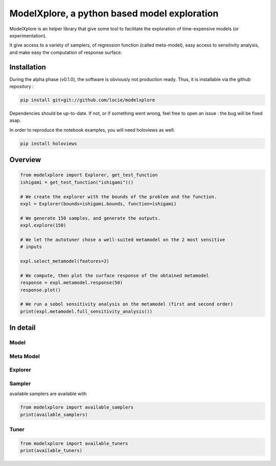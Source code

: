 ModelXplore, a python based model exploration
=============================================

ModelXplore is an helper library that give some tool to facilitate the
exploration of time-expensive models (or experimentation).

It give access to a variety of samplers, of regression function
(called meta-model), easy access to sensitivity analysis, and make easy the
computation of response surface.

Installation
------------

During the alpha phase (v0.1.0), the software is obviously not production
ready. Thus, it is installable via the github repository :

.. code-block:: bash

  pip install git+git://github.com/locie/modelxplore

Dependencies should be up-to-date. If not, or if something went wrong, feel
free to open an issue : the bug will be fixed asap.

In order to reproduce the notebook examples, you will need holoviews as well:

.. code-block:: bash

  pip install holoviews


Overview
--------

.. code-block:: python3

  from modelxplore import Explorer, get_test_function
  ishigami = get_test_function("ishigami")()

  # We create the explorer with the bounds of the problem and the function.
  expl = Explorer(bounds=ishigami.bounds, function=ishigami)

  # We generate 150 samples, and generate the outputs.
  expl.explore(150)

  # We let the autotuner chose a well-suited metamodel on the 2 most sensitive
  # inputs

  expl.select_metamodel(features=2)

  # We compute, then plot the surface response of the obtained metamodel
  response = expl.metamodel.response(50)
  response.plot()

  # We run a sobol sensitivity analysis on the metamodel (first and second order)
  print(expl.metamodel.full_sensitivity_analysis())

In detail
---------

Model
*****

Meta Model
**********

Explorer
********

Sampler
*******

available samplers are available with

.. code-block:: python3

  from modelxplore import available_samplers
  print(available_samplers)


Tuner
*****

.. code-block:: python3

  from modelxplore import available_tuners
  print(available_tuners)
